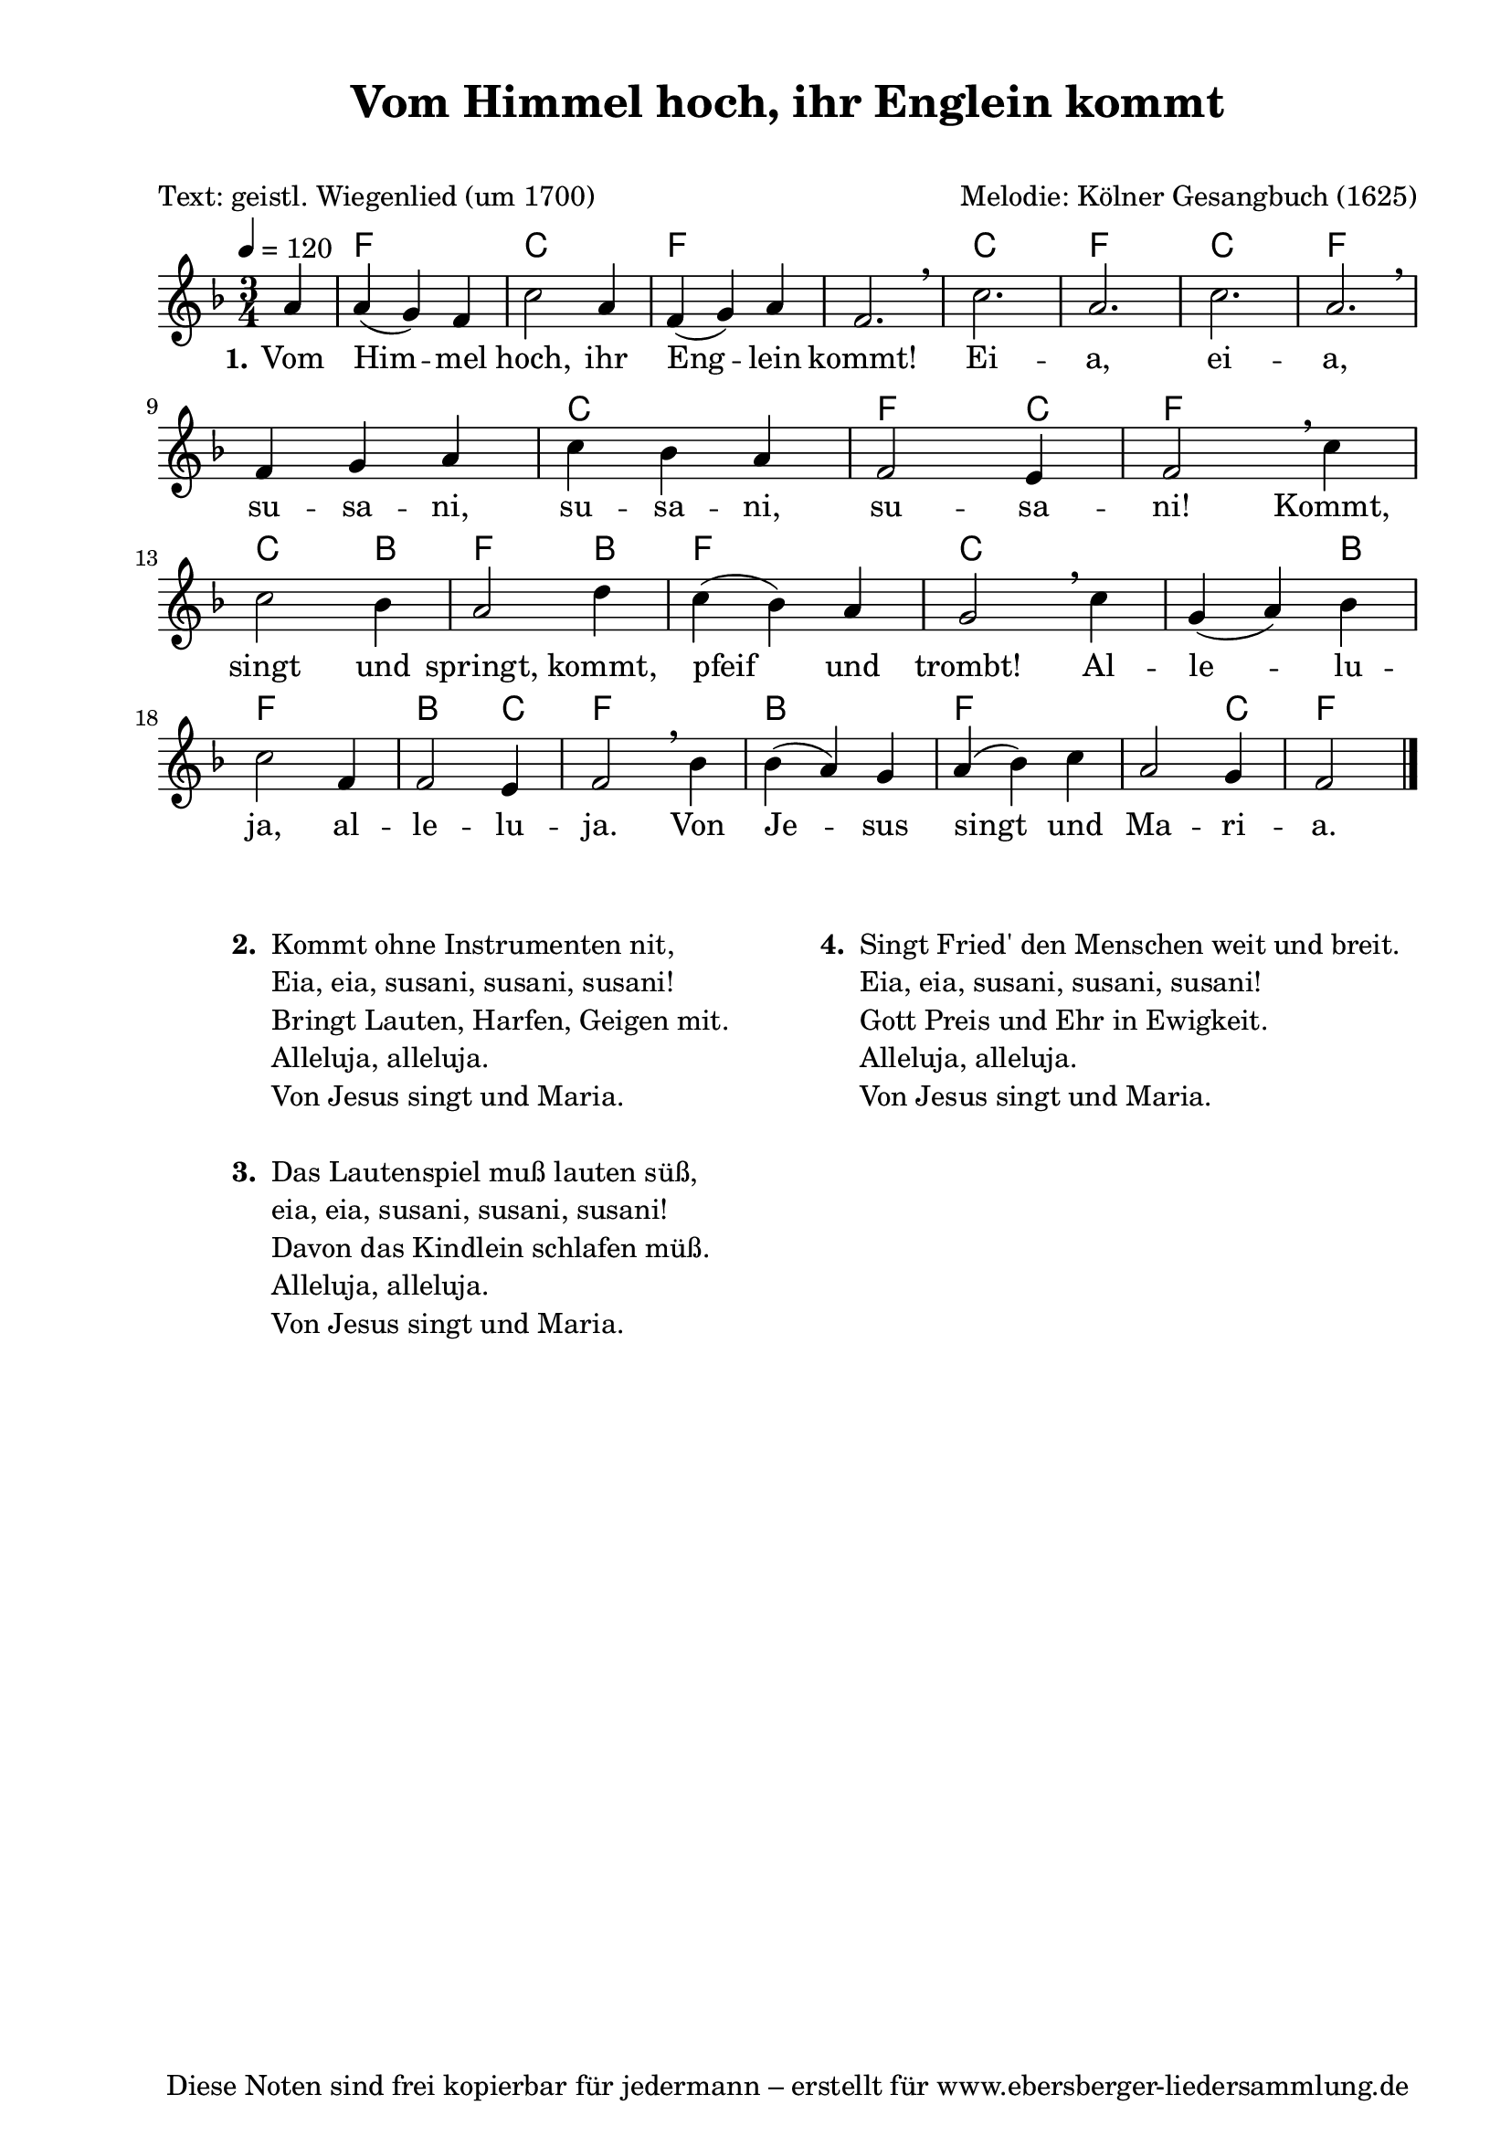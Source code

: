 % Dieses Notenblatt wurde erstellt von Michael Nausch
% Kontakt: michael@nausch.org (PGP public-key 0x2384C849) 

\version "2.14.2"

\header {
  title = "Vom Himmel hoch, ihr Englein kommt"	  % Die Überschrift der Noten wird zentriert gesetzt.
  subtitle = " "		                  % weitere zentrierte Überschrift.
  poet = "Text: geistl. Wiegenlied (um 1700)"	  % Name des Dichters, linksbündig unter dem Unteruntertitel.
  meter = ""                                      % Metrum, linksbündig unter dem Dichter.
  composer = "Melodie: Kölner Gesangbuch (1625)"	  % Name des Komponisten, rechtsbüngig unter dem Unteruntertitel.
  arranger = ""                                   % Name des Bearbeiters/Arrangeurs, rechtsbündig unter dem Komponisten.
  tagline = "Diese Noten sind frei kopierbar für jedermann – erstellt für www.ebersberger-liedersammlung.de"
                                                  % Zentriert unten auf der letzten Seite.
%  copyright = "Diese Noten sind frei kopierbar für jedermann – erstellt für www.ebersberger-liedersammlung.de"
                                                  % Zentriert unten auf der ersten Seite (sollten tatsächlich zwei
                                                  % seiten benötigt werden"
}

% Seitenformat und Ränder definieren
\paper {
  #(set-paper-size "a4")    % Seitengröße auf DIN A4 setzen.
  after-title-space = 1\cm  % Die Größe des Abstands zwischen der Überschrift und dem ersten Notensystem.
  bottom-margin = 5\mm      % Der Rand zwischen der Fußzeile und dem unteren Rand der Seite.
  top-margin = 10\mm        % Der Rand zwischen der Kopfzeile und dem oberen Rand der Seite.

  left-margin = 22\mm       % Der Rand zwischen dem linken Seitenrand und dem Beginn der Systeme/Strophen.
  line-width = 175\mm       % Die Breite des Notensystems.
}

\layout {
  indent = #0
}

akkorde = \transpose d f \chordmode {
  \germanChords
  \partial 4
	%s4 d2. a d s a d a d s a d2 a4 d2. a2 b4:m d2 g4 d2. a2. s2 g4 d2. g2 a4 d2. b:m d s2 a4 d2 
	s4 d2. a d s a d a d s a d2 a4 d2. a2 g4 d2 g4 d2. a2. s2 g4 d2. g2 a4 d2. g d s2 a4 d2
}

melodie = \transpose d f \relative c' {
  \clef "treble"
  \time 3/4
  \tempo 4 = 120
  \key d\major
  \autoBeamOff
  \partial 4
	fis4 fis4 (e) d a'2 fis4 d (e) fis d2. \breathe a' fis a fis \breathe \break d4 e fis a g fis d2 cis4 d2 \breathe a'4 \break
	a2 g4 fis2 b4 a (g) fis e2 \breathe a4 e (fis) g \break a2 d,4 d2 cis4 d2 \breathe g4 g (fis) e fis (g) a fis2 e4 d2
  \bar "|."
}

text = \lyricmode {
  \set stanza = "1."
	Vom Him -- mel hoch, ihr Eng -- lein kommt! Ei -- a, ei -- a, su -- sa -- ni, su -- sa -- ni,
	su -- sa -- ni! Kommt, singt und springt, kommt, pfeif und trombt!
	Al -- le -- lu -- ja, al -- le -- lu -- ja. Von Je -- sus singt und Ma -- ri -- a.
}

\score {
  <<
    \new ChordNames { \akkorde }
    \new Voice = "Lied" { \melodie }
    \new Lyrics \lyricsto "Lied" { \text }
  >>
  \midi { }
  \layout { }
}

\markup {
        \column {
    \hspace #0.1     % schafft ein wenig Platz zur den Noten
    \fill-line {
      \hspace #0.1  % Spalte vom linken Rand, auskommentieren, wenn nur eine Spalte
          \column {      % erste Spalte links
        \line { \bold "  2. "
          \column {
			"Kommt ohne Instrumenten nit,"
			"Eia, eia, susani, susani, susani!"
			"Bringt Lauten, Harfen, Geigen mit."
			"Alleluja, alleluja."
			"Von Jesus singt und Maria."
			" "
          }
        }
        \hspace #0.1  % vertikaler Abstand zwischen den Strophen 
        \line { \bold "  3. "
          \column {
                        "Das Lautenspiel muß lauten süß,"
                        "eia, eia, susani, susani, susani!"
                        "Davon das Kindlein schlafen müß."
                        "Alleluja, alleluja."
                        "Von Jesus singt und Maria."
			" "
                  }
                }
       }
% { ab hier auskommentieren, wenn es nur eine Spalte sein soll
      \hspace #0.1    % horizontaler Abstand zwischen den Spalten
          \column {       % zweite Spalte rechts
        \line {
          \bold "  4. "
          \column {
                        "Singt Fried' den Menschen weit und breit."
                        "Eia, eia, susani, susani, susani!"
                        "Gott Preis und Ehr in Ewigkeit."
                        "Alleluja, alleluja."
                        "Von Jesus singt und Maria."
			" "
          }
        }
        \hspace #0.1
        \line {
          \bold "   "
          \column {
                        " "
          }
        }
        }
% } % bis hier auskommentieren, wenn es nur eine Spalte sein soll
      \hspace #0.1  % Spalte vom linken Rand
        }
  }
}
